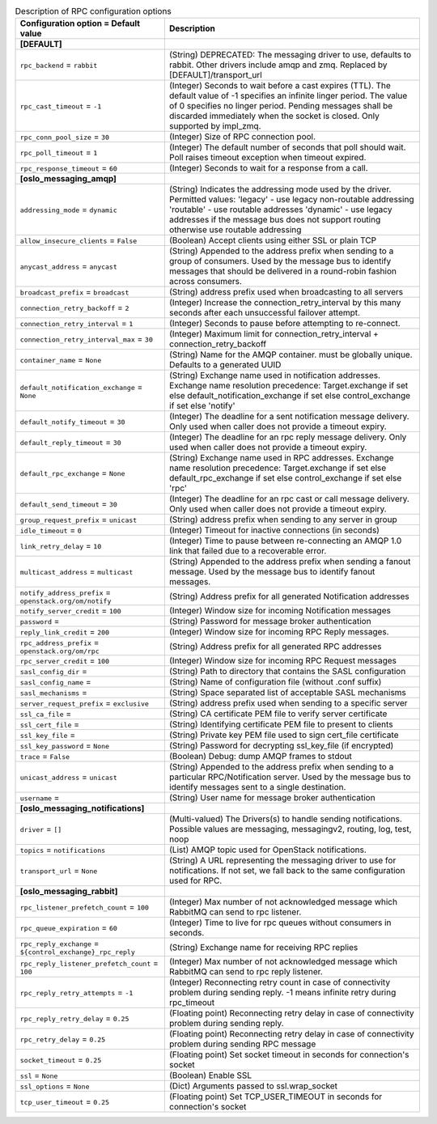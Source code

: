 ..
    Warning: Do not edit this file. It is automatically generated from the
    software project's code and your changes will be overwritten.

    The tool to generate this file lives in openstack-doc-tools repository.

    Please make any changes needed in the code, then run the
    autogenerate-config-doc tool from the openstack-doc-tools repository, or
    ask for help on the documentation mailing list, IRC channel or meeting.

.. _aodh-rpc:

.. list-table:: Description of RPC configuration options
   :header-rows: 1
   :class: config-ref-table

   * - Configuration option = Default value
     - Description
   * - **[DEFAULT]**
     -
   * - ``rpc_backend`` = ``rabbit``
     - (String) DEPRECATED: The messaging driver to use, defaults to rabbit. Other drivers include amqp and zmq. Replaced by [DEFAULT]/transport_url
   * - ``rpc_cast_timeout`` = ``-1``
     - (Integer) Seconds to wait before a cast expires (TTL). The default value of -1 specifies an infinite linger period. The value of 0 specifies no linger period. Pending messages shall be discarded immediately when the socket is closed. Only supported by impl_zmq.
   * - ``rpc_conn_pool_size`` = ``30``
     - (Integer) Size of RPC connection pool.
   * - ``rpc_poll_timeout`` = ``1``
     - (Integer) The default number of seconds that poll should wait. Poll raises timeout exception when timeout expired.
   * - ``rpc_response_timeout`` = ``60``
     - (Integer) Seconds to wait for a response from a call.
   * - **[oslo_messaging_amqp]**
     -
   * - ``addressing_mode`` = ``dynamic``
     - (String) Indicates the addressing mode used by the driver. Permitted values: 'legacy' - use legacy non-routable addressing 'routable' - use routable addresses 'dynamic' - use legacy addresses if the message bus does not support routing otherwise use routable addressing
   * - ``allow_insecure_clients`` = ``False``
     - (Boolean) Accept clients using either SSL or plain TCP
   * - ``anycast_address`` = ``anycast``
     - (String) Appended to the address prefix when sending to a group of consumers. Used by the message bus to identify messages that should be delivered in a round-robin fashion across consumers.
   * - ``broadcast_prefix`` = ``broadcast``
     - (String) address prefix used when broadcasting to all servers
   * - ``connection_retry_backoff`` = ``2``
     - (Integer) Increase the connection_retry_interval by this many seconds after each unsuccessful failover attempt.
   * - ``connection_retry_interval`` = ``1``
     - (Integer) Seconds to pause before attempting to re-connect.
   * - ``connection_retry_interval_max`` = ``30``
     - (Integer) Maximum limit for connection_retry_interval + connection_retry_backoff
   * - ``container_name`` = ``None``
     - (String) Name for the AMQP container. must be globally unique. Defaults to a generated UUID
   * - ``default_notification_exchange`` = ``None``
     - (String) Exchange name used in notification addresses. Exchange name resolution precedence: Target.exchange if set else default_notification_exchange if set else control_exchange if set else 'notify'
   * - ``default_notify_timeout`` = ``30``
     - (Integer) The deadline for a sent notification message delivery. Only used when caller does not provide a timeout expiry.
   * - ``default_reply_timeout`` = ``30``
     - (Integer) The deadline for an rpc reply message delivery. Only used when caller does not provide a timeout expiry.
   * - ``default_rpc_exchange`` = ``None``
     - (String) Exchange name used in RPC addresses. Exchange name resolution precedence: Target.exchange if set else default_rpc_exchange if set else control_exchange if set else 'rpc'
   * - ``default_send_timeout`` = ``30``
     - (Integer) The deadline for an rpc cast or call message delivery. Only used when caller does not provide a timeout expiry.
   * - ``group_request_prefix`` = ``unicast``
     - (String) address prefix when sending to any server in group
   * - ``idle_timeout`` = ``0``
     - (Integer) Timeout for inactive connections (in seconds)
   * - ``link_retry_delay`` = ``10``
     - (Integer) Time to pause between re-connecting an AMQP 1.0 link that failed due to a recoverable error.
   * - ``multicast_address`` = ``multicast``
     - (String) Appended to the address prefix when sending a fanout message. Used by the message bus to identify fanout messages.
   * - ``notify_address_prefix`` = ``openstack.org/om/notify``
     - (String) Address prefix for all generated Notification addresses
   * - ``notify_server_credit`` = ``100``
     - (Integer) Window size for incoming Notification messages
   * - ``password`` =
     - (String) Password for message broker authentication
   * - ``reply_link_credit`` = ``200``
     - (Integer) Window size for incoming RPC Reply messages.
   * - ``rpc_address_prefix`` = ``openstack.org/om/rpc``
     - (String) Address prefix for all generated RPC addresses
   * - ``rpc_server_credit`` = ``100``
     - (Integer) Window size for incoming RPC Request messages
   * - ``sasl_config_dir`` =
     - (String) Path to directory that contains the SASL configuration
   * - ``sasl_config_name`` =
     - (String) Name of configuration file (without .conf suffix)
   * - ``sasl_mechanisms`` =
     - (String) Space separated list of acceptable SASL mechanisms
   * - ``server_request_prefix`` = ``exclusive``
     - (String) address prefix used when sending to a specific server
   * - ``ssl_ca_file`` =
     - (String) CA certificate PEM file to verify server certificate
   * - ``ssl_cert_file`` =
     - (String) Identifying certificate PEM file to present to clients
   * - ``ssl_key_file`` =
     - (String) Private key PEM file used to sign cert_file certificate
   * - ``ssl_key_password`` = ``None``
     - (String) Password for decrypting ssl_key_file (if encrypted)
   * - ``trace`` = ``False``
     - (Boolean) Debug: dump AMQP frames to stdout
   * - ``unicast_address`` = ``unicast``
     - (String) Appended to the address prefix when sending to a particular RPC/Notification server. Used by the message bus to identify messages sent to a single destination.
   * - ``username`` =
     - (String) User name for message broker authentication
   * - **[oslo_messaging_notifications]**
     -
   * - ``driver`` = ``[]``
     - (Multi-valued) The Drivers(s) to handle sending notifications. Possible values are messaging, messagingv2, routing, log, test, noop
   * - ``topics`` = ``notifications``
     - (List) AMQP topic used for OpenStack notifications.
   * - ``transport_url`` = ``None``
     - (String) A URL representing the messaging driver to use for notifications. If not set, we fall back to the same configuration used for RPC.
   * - **[oslo_messaging_rabbit]**
     -
   * - ``rpc_listener_prefetch_count`` = ``100``
     - (Integer) Max number of not acknowledged message which RabbitMQ can send to rpc listener.
   * - ``rpc_queue_expiration`` = ``60``
     - (Integer) Time to live for rpc queues without consumers in seconds.
   * - ``rpc_reply_exchange`` = ``${control_exchange}_rpc_reply``
     - (String) Exchange name for receiving RPC replies
   * - ``rpc_reply_listener_prefetch_count`` = ``100``
     - (Integer) Max number of not acknowledged message which RabbitMQ can send to rpc reply listener.
   * - ``rpc_reply_retry_attempts`` = ``-1``
     - (Integer) Reconnecting retry count in case of connectivity problem during sending reply. -1 means infinite retry during rpc_timeout
   * - ``rpc_reply_retry_delay`` = ``0.25``
     - (Floating point) Reconnecting retry delay in case of connectivity problem during sending reply.
   * - ``rpc_retry_delay`` = ``0.25``
     - (Floating point) Reconnecting retry delay in case of connectivity problem during sending RPC message
   * - ``socket_timeout`` = ``0.25``
     - (Floating point) Set socket timeout in seconds for connection's socket
   * - ``ssl`` = ``None``
     - (Boolean) Enable SSL
   * - ``ssl_options`` = ``None``
     - (Dict) Arguments passed to ssl.wrap_socket
   * - ``tcp_user_timeout`` = ``0.25``
     - (Floating point) Set TCP_USER_TIMEOUT in seconds for connection's socket
